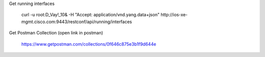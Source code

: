 Get running interfaces

    curl -u root:D_Vay\!_10\& -H "Accept: application/vnd.yang.data+json" http://ios-xe-mgmt.cisco.com:9443/restconf/api/running/interfaces
    

Get Postman Collection (open link in postman)

    https://www.getpostman.com/collections/0f646c875e3b1f9d644e
